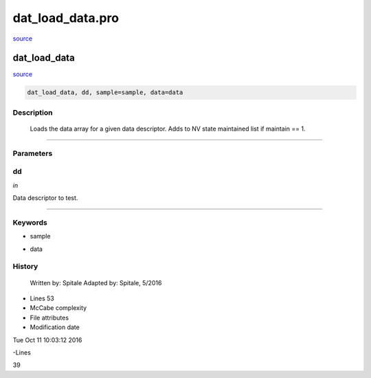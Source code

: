 dat\_load\_data.pro
===================================================================================================

`source <./`dat_load_data.pro>`_

























dat\_load\_data
________________________________________________________________________________________________________________________



`source <./`dat_load_data.pro>`_

.. code:: IDL

 dat_load_data, dd, sample=sample, data=data



Description
-----------
	Loads the data array for a given data descriptor.  Adds to
	NV state maintained list if maintain == 1.













+++++++++++++++++++++++++++++++++++++++++++++++++++++++++++++++++++++++++++++++++++++++++++++++++++++++++++++++++++++++++++++++++++++++++++++++++++++++++++++++++++++++++++++


Parameters
----------




dd
-----------------------------------------------------------------------------

*in* 

Data descriptor to test.





+++++++++++++++++++++++++++++++++++++++++++++++++++++++++++++++++++++++++++++++++++++++++++++++++++++++++++++++++++++++++++++++++++++++++++++++++++++++++++++++++++++++++++++++++




Keywords
--------


.. _sample
- sample 



.. _data
- data 













History
-------

 	Written by:	Spitale
 	Adapted by:	Spitale, 5/2016











- Lines 53
- McCabe complexity







- File attributes


- Modification date

Tue Oct 11 10:03:12 2016

-Lines


39








